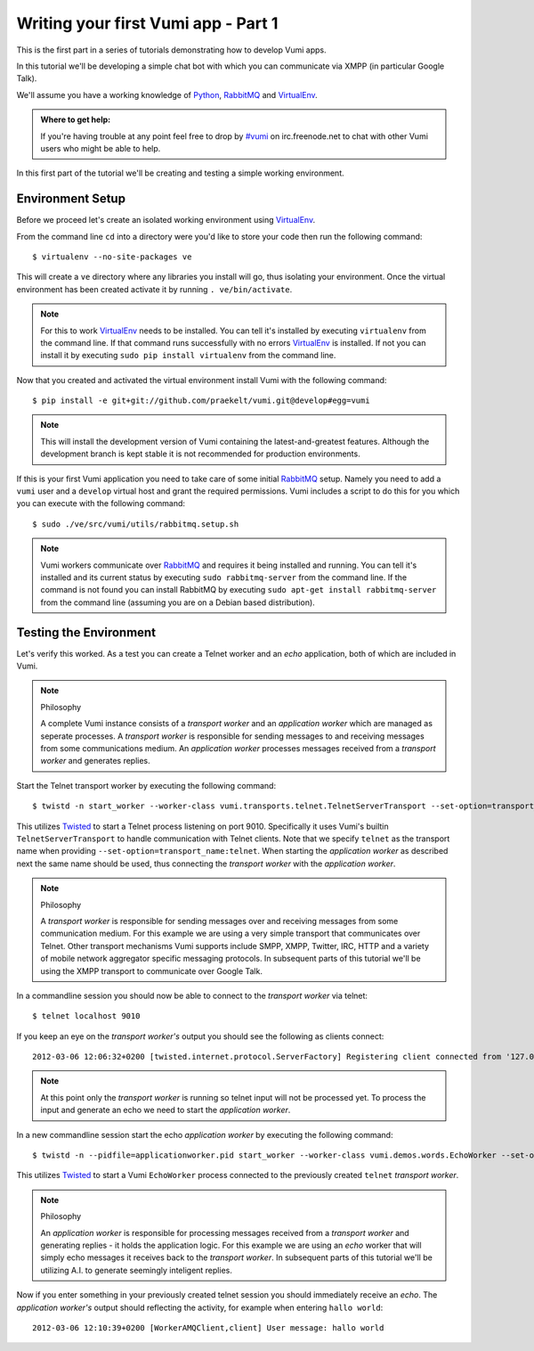 ====================================
Writing your first Vumi app - Part 1
====================================

This is the first part in a series of tutorials demonstrating how to develop Vumi apps.

In this tutorial we'll be developing a simple chat bot with which you can communicate via XMPP (in particular Google Talk).

We'll assume you have a working knowledge of Python_, RabbitMQ_ and VirtualEnv_.

.. admonition:: Where to get help:

    If you're having trouble at any point feel free to drop by `#vumi`_ on irc.freenode.net to chat with other Vumi users who might be able to help.

In this first part of the tutorial we'll be creating and testing a simple working environment. 

Environment Setup
=================

Before we proceed let's create an isolated working environment using VirtualEnv_.

From the command line ``cd`` into a directory were you'd like to store your code then run the following command::

    $ virtualenv --no-site-packages ve

This will create a ``ve`` directory where any libraries you install will go, thus isolating your environment.
Once the virtual environment has been created activate it by running ``. ve/bin/activate``.
   
.. note::

    For this to work VirtualEnv_ needs to be installed. You can tell it's installed by executing ``virtualenv`` from the command line. If that command runs successfully with no errors VirtualEnv_ is installed. If not you can install it by executing ``sudo pip install virtualenv`` from the command line.

Now that you created and activated the virtual environment install Vumi with the following command::
    
    $ pip install -e git+git://github.com/praekelt/vumi.git@develop#egg=vumi

.. note::

    This will install the development version of Vumi containing the latest-and-greatest features. Although the development branch is kept stable it is not recommended for production environments.

If this is your first Vumi application you need to take care of some initial RabbitMQ_ setup. Namely you need to add a ``vumi`` user and a ``develop`` virtual host and grant the required permissions. Vumi includes a script to do this for you which you can execute with the following command::
    
    $ sudo ./ve/src/vumi/utils/rabbitmq.setup.sh

.. note::

    Vumi workers communicate over RabbitMQ_ and requires it being installed and running. You can tell it's installed and its current status by executing ``sudo rabbitmq-server`` from the command line. If the command is not found you can install RabbitMQ by executing ``sudo apt-get install rabbitmq-server`` from the command line (assuming you are on a Debian based distribution).

Testing the Environment
=======================

Let's verify this worked. As a test you can create a Telnet worker and an *echo* application, both of which are included in Vumi.

.. note:: Philosophy

    A complete Vumi instance consists of a *transport worker* and an *application worker* which are managed as seperate processes. A *transport worker* is responsible for sending messages to and receiving messages from some communications medium. An *application worker* processes messages received from a *transport worker* and generates replies.

Start the Telnet transport worker by executing the following command::

    $ twistd -n start_worker --worker-class vumi.transports.telnet.TelnetServerTransport --set-option=transport_name:telnet --set-option=telnet_port:9010 --pidfile=transportworker.pid

This utilizes Twisted_ to start a Telnet process listening on port 9010. Specifically it uses Vumi's builtin ``TelnetServerTransport`` to handle communication with Telnet clients. Note that we specify ``telnet`` as the transport name when providing ``--set-option=transport_name:telnet``. When starting the *application worker* as described next the same name should be used, thus connecting the *transport worker* with the *application worker*.

.. note:: Philosophy

    A *transport worker* is responsible for sending messages over and receiving messages from some communication medium. For this example we are using a very simple transport that communicates over Telnet. Other transport mechanisms Vumi supports include SMPP, XMPP, Twitter, IRC, HTTP and a variety of mobile network aggregator specific messaging protocols. In subsequent parts of this tutorial we'll be using the XMPP transport to communicate over Google Talk.

In a commandline session you should now be able to connect to the *transport worker* via telnet::

    $ telnet localhost 9010

If you keep an eye on the *transport worker's* output you should see the following as clients connect::

    2012-03-06 12:06:32+0200 [twisted.internet.protocol.ServerFactory] Registering client connected from '127.0.0.1:57995'

.. note::

    At this point only the *transport worker* is running so telnet input will not be processed yet. To process the input and generate an echo we need to start the *application worker*.

In a new commandline session start the echo *application worker* by executing the following command::

    $ twistd -n --pidfile=applicationworker.pid start_worker --worker-class vumi.demos.words.EchoWorker --set-option=transport_name:telnet 

This utilizes Twisted_ to start a Vumi ``EchoWorker`` process connected to the previously created ``telnet`` *transport worker*. 

.. note:: Philosophy

    An *application worker* is responsible for processing messages received from a *transport worker* and generating replies - it holds the application logic. For this example we are using an *echo* worker that will simply echo messages it receives back to the *transport worker*. In subsequent parts of this tutorial we'll be utilizing A.I. to generate seemingly inteligent replies.

Now if you enter something in your previously created telnet session you should immediately receive an *echo*. The *application worker's* output should reflecting the activity, for example when entering ``hallo world``::

    2012-03-06 12:10:39+0200 [WorkerAMQClient,client] User message: hallo world

.. _`#vumi`: irc://irc.freenode.net/vumi
.. _Python: https://python.org/
.. _RabbitMQ: https://www.rabbitmq.com/
.. _Twisted: https://twistedmatrix.com/trac/
.. _VirtualEnv: https://pypi.python.org/pypi/virtualenv
